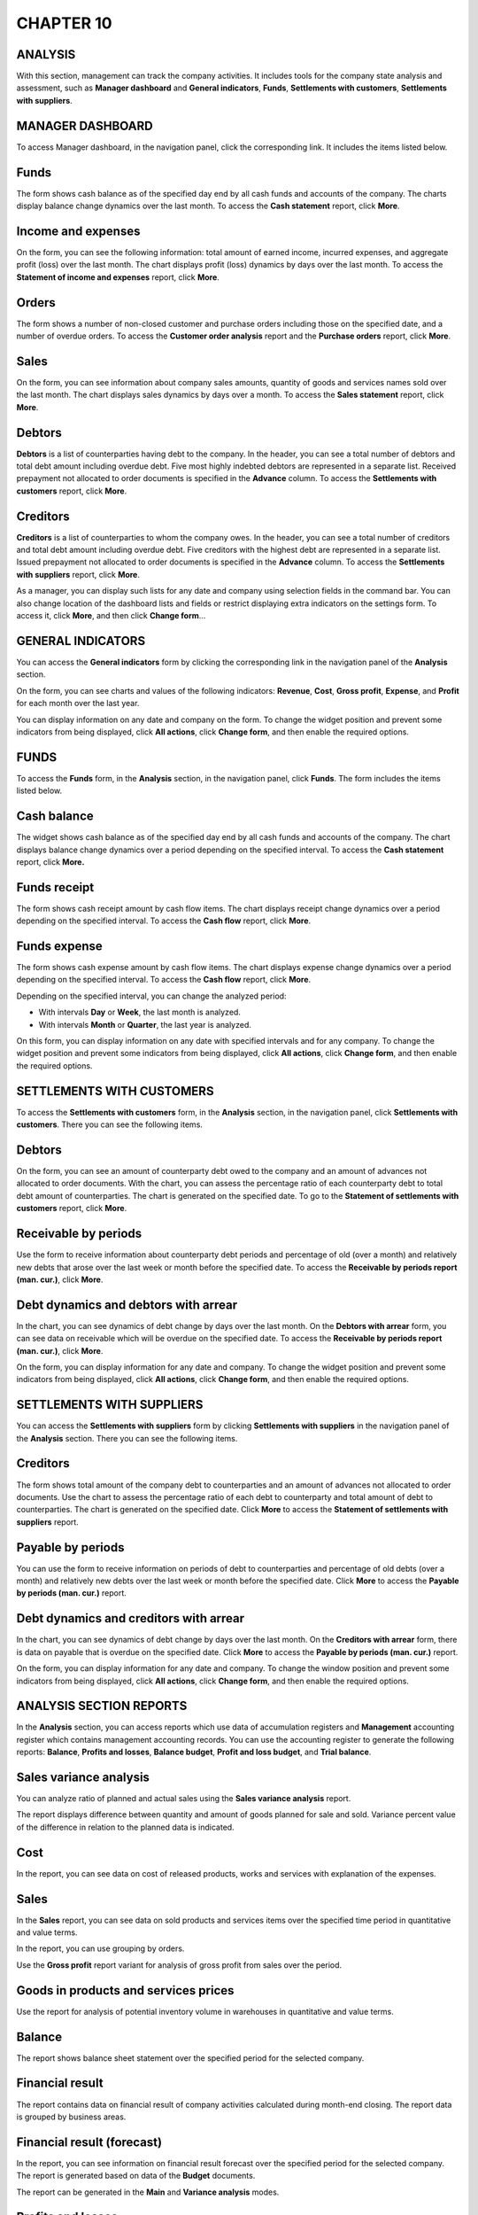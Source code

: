 CHAPTER 10
==========

.. _analysis-1:

ANALYSIS
~~~~~~~~

With this section, management can track the company activities. It
includes tools for the company state analysis and assessment, such as
**Manager dashboard** and **General indicators**, **Funds**,
**Settlements with customers**, **Settlements with suppliers**.

MANAGER DASHBOARD
~~~~~~~~~~~~~~~~~

To access Manager dashboard, in the navigation panel, click the
corresponding link. It includes the items listed below.

.. _funds-4:

Funds
~~~~~

The form shows cash balance as of the specified day end by all cash
funds and accounts of the company. The charts display balance change
dynamics over the last month. To access the **Cash statement** report,
click **More**.

.. _income-and-expenses-1:

Income and expenses
~~~~~~~~~~~~~~~~~~~

On the form, you can see the following information: total amount of
earned income, incurred expenses, and aggregate profit (loss) over the
last month. The chart displays profit (loss) dynamics by days over the
last month. To access the **Statement of income and expenses** report,
click **More**.

Orders
~~~~~~

The form shows a number of non-closed customer and purchase orders
including those on the specified date, and a number of overdue orders.
To access the **Customer order analysis** report and the **Purchase
orders** report, click **More**.

.. _sales-2:

Sales
~~~~~

On the form, you can see information about company sales amounts,
quantity of goods and services names sold over the last month. The chart
displays sales dynamics by days over a month. To access the **Sales
statement** report, click **More**.

Debtors
~~~~~~~

**Debtors** is a list of counterparties having debt to the company. In
the header, you can see a total number of debtors and total debt amount
including overdue debt. Five most highly indebted debtors are
represented in a separate list. Received prepayment not allocated to
order documents is specified in the **Advance** column. To access the
**Settlements with customers** report, click **More**.

Creditors
~~~~~~~~~

**Creditors** is a list of counterparties to whom the company owes. In
the header, you can see a total number of creditors and total debt
amount including overdue debt. Five creditors with the highest debt are
represented in a separate list. Issued prepayment not allocated to order
documents is specified in the **Advance** column. To access the
**Settlements with suppliers** report, click **More**.

|image1521153995025849|

As a manager, you can display such lists for any date and company using
selection fields in the command bar. You can also change location of the
dashboard lists and fields or restrict displaying extra indicators on
the settings form. To access it, click **More**, and then click **Change
form**...

GENERAL INDICATORS
~~~~~~~~~~~~~~~~~~

You can access the **General indicators** form by clicking the
corresponding link in the navigation panel of the **Analysis** section.

On the form, you can see charts and values of the following indicators:
**Revenue**, **Cost**, **Gross profit**, **Expense**, and **Profit** for
each month over the last year.

You can display information on any date and company on the form. To
change the widget position and prevent some indicators from being
displayed, click **All actions**, click **Change form**, and then enable
the required options.

|image1521154001076874|

.. _funds-5:

FUNDS
~~~~~

To access the **Funds** form, in the **Analysis** section, in the
navigation panel, click **Funds**. The form includes the items listed
below.

Cash balance
~~~~~~~~~~~~

The widget shows cash balance as of the specified day end by all cash
funds and accounts of the company. The chart displays balance change
dynamics over a period depending on the specified interval. To access
the **Cash statement** report, click **More.**

Funds receipt
~~~~~~~~~~~~~

The form shows cash receipt amount by cash flow items. The chart
displays receipt change dynamics over a period depending on the
specified interval. To access the **Cash flow** report, click **More**.

Funds expense
~~~~~~~~~~~~~

The form shows cash expense amount by cash flow items. The chart
displays expense change dynamics over a period depending on the
specified interval. To access the **Cash flow** report, click **More**.

Depending on the specified interval, you can change the analyzed period:

-  With intervals **Day** or **Week**, the last month is analyzed.

-  With intervals **Month** or **Quarter**, the last year is analyzed.

On this form, you can display information on any date with specified
intervals and for any company. To change the widget position and prevent
some indicators from being displayed, click **All actions**, click
**Change form**, and then enable the required options.

|image1521153994010887|

SETTLEMENTS WITH CUSTOMERS
~~~~~~~~~~~~~~~~~~~~~~~~~~

To access the **Settlements with customers** form, in the **Analysis**
section, in the navigation panel, click **Settlements with customers**.
There you can see the following items.

.. _debtors-1:

Debtors
~~~~~~~

On the form, you can see an amount of counterparty debt owed to the
company and an amount of advances not allocated to order documents. With
the chart, you can assess the percentage ratio of each counterparty debt
to total debt amount of counterparties. The chart is generated on the
specified date. To go to the **Statement of settlements with customers**
report, click **More**.

.. _receivable-by-periods-1:

Receivable by periods
~~~~~~~~~~~~~~~~~~~~~

Use the form to receive information about counterparty debt periods and
percentage of old (over a month) and relatively new debts that arose
over the last week or month before the specified date. To access the
**Receivable by periods report (man. cur.)**, click **More**.

Debt dynamics and debtors with arrear
~~~~~~~~~~~~~~~~~~~~~~~~~~~~~~~~~~~~~

In the chart, you can see dynamics of debt change by days over the last
month. On the **Debtors with arrear** form, you can see data on
receivable which will be overdue on the specified date. To access the
**Receivable by periods report (man. cur.)**, click **More**.

On the form, you can display information for any date and company. To
change the widget position and prevent some indicators from being
displayed, click **All actions**, click **Change form**, and then enable
the required options.

|image1521153996778032|

.. _settlements-with-suppliers-1:

SETTLEMENTS WITH SUPPLIERS
~~~~~~~~~~~~~~~~~~~~~~~~~~

You can access the **Settlements with suppliers** form by clicking
**Settlements with suppliers** in the navigation panel of the
**Analysis** section. There you can see the following items.

.. _creditors-1:

Creditors
~~~~~~~~~

The form shows total amount of the company debt to counterparties and an
amount of advances not allocated to order documents. Use the chart to
assess the percentage ratio of each debt to counterparty and total
amount of debt to counterparties. The chart is generated on the
specified date. Click **More** to access the **Statement of settlements
with suppliers** report.

.. _payable-by-periods-1:

Payable by periods
~~~~~~~~~~~~~~~~~~

You can use the form to receive information on periods of debt to
counterparties and percentage of old debts (over a month) and relatively
new debts over the last week or month before the specified date. Click
**More** to access the **Payable by periods (man. cur.)** report.

Debt dynamics and creditors with arrear
~~~~~~~~~~~~~~~~~~~~~~~~~~~~~~~~~~~~~~~

In the chart, you can see dynamics of debt change by days over the last
month. On the **Creditors with arrear** form, there is data on payable
that is overdue on the specified date. Click **More** to access the
**Payable by periods (man. cur.)** report.

On the form, you can display information for any date and company. To
change the window position and prevent some indicators from being
displayed, click **All actions**, click **Change form**, and then enable
the required options.

|image1521153993027966|

ANALYSIS SECTION REPORTS
~~~~~~~~~~~~~~~~~~~~~~~~

In the **Analysis** section, you can access reports which use data of
accumulation registers and **Management** accounting register which
contains management accounting records. You can use the accounting
register to generate the following reports: **Balance**, **Profits and
losses**, **Balance budget**, **Profit and loss budget**, and **Trial
balance**.

|image1521154001101628|

Sales variance analysis
~~~~~~~~~~~~~~~~~~~~~~~

You can analyze ratio of planned and actual sales using the **Sales
variance analysis** report.

|image1521153995055905|

The report displays difference between quantity and amount of goods
planned for sale and sold. Variance percent value of the difference in
relation to the planned data is indicated.

Cost
~~~~

In the report, you can see data on cost of released products, works and
services with explanation of the expenses.

|image1521154001127771|

.. _sales-3:

Sales
~~~~~

In the **Sales** report, you can see data on sold products and services
items over the specified time period in quantitative and value terms.

|image1521153991148112|

In the report, you can use grouping by orders.

Use the **Gross profit** report variant for analysis of gross profit
from sales over the period.

|image1521153994220831|

Goods in products and services prices
~~~~~~~~~~~~~~~~~~~~~~~~~~~~~~~~~~~~~

Use the report for analysis of potential inventory volume in warehouses
in quantitative and value terms.

|image1521153991172040|

Balance
~~~~~~~

The report shows balance sheet statement over the specified period for
the selected company.

|image1521153994867896|

Financial result
~~~~~~~~~~~~~~~~

The report contains data on financial result of company activities
calculated during month-end closing. The report data is grouped by
business areas.

|image1521154001156599|

Financial result (forecast)
~~~~~~~~~~~~~~~~~~~~~~~~~~~

In the report, you can see information on financial result forecast over
the specified period for the selected company. The report is generated
based on data of the **Budget** documents.

|image1521153991097938|

The report can be generated in the **Main** and **Variance analysis**
modes.

|image1521154001183743|

Profits and losses
~~~~~~~~~~~~~~~~~~

In the report, you can see information about company profits and losses
over the specified period.

|image1521154001205276|

The report data is grouped by common and other activity kinds. At the
bottom of the report, you can see information about income and expenses
before taxation and net profit (loss).

Cash flow
~~~~~~~~~

The report displays summary information about company cash flow over the
specified period: cash as of the period start and end, inflow and
outflow grouped by cash flow items, and total inflow (outflow) of funds.

|image1521154001231412|

Income and expenses (cash method)
~~~~~~~~~~~~~~~~~~~~~~~~~~~~~~~~~

The report contains data on company income and expenses calculated using
cash method (acc. to payment). You can access it if you select the **Use
cash method of income and expenses accounting** check box in accounting
settings.

|image1521154001256202|

The report data is grouped by business areas.

.. _income-and-expenses-2:

Income and expenses
~~~~~~~~~~~~~~~~~~~

The report contains data on company income and expenses calculated using
accrual method (according to shipment).

|image1521153990663902|

The report data is grouped by business areas.

Cash flow budget
~~~~~~~~~~~~~~~~

The report displays information about cash flow budget over the
specified period for the selected company. The report is generated based
on data of the **Cash flow budget** documents.

|image1521153992692369|

You can generate the report in the following modes: **Main** and
**Variance analysis**. If you select the **Main** option, the report
shows information about all cash inflow and outflow. Variance analysis
allows you to display information about planned and actual inflow and
outflow, absolute value and variance percent.

Profit and loss budget
~~~~~~~~~~~~~~~~~~~~~~

The report displays information about budget of profit and loss over the
specified period for the selected company. The report is generated based
on data of the **Budget** documents.

|image1521153994945394|

You can generate the report in the following modes: **Main** and
**Variance analysis**. If you select the **Main** option, the report
shows information about all income and expenses and total profit (loss)
considering taxation. Variance analysis allows you to display
information about planned and actual income and expenses, planned and
actual profit (loss) considering taxation, absolute value and variance
percent.

Budgeted balance sheet
~~~~~~~~~~~~~~~~~~~~~~

In the report, you can see budgeted balance sheet data over the
specified period for the selected company.

|image1521153994450947|

You can generate the report in the following modes: **Main** and
**Variance analysis**. If you select the **Variance analysis** mode, the
report shows data on planned and actual budgeted balance sheet, an
absolute value, and variance percent.

|image1521154001283908|

.. |image1521153995025849| image:: media/image316.png
   :width: 4.63542in
   :height: 3.29167in
.. |image1521154001076874| image:: media/image317.png
   :width: 4.33333in
   :height: 3.86458in
.. |image1521153994010887| image:: media/image318.png
   :width: 4.67708in
   :height: 3.66667in
.. |image1521153996778032| image:: media/image319.png
   :width: 4.65625in
   :height: 3.67708in
.. |image1521153993027966| image:: media/image320.png
   :width: 4.66667in
   :height: 3.64583in
.. |image1521154001101628| image:: media/image321.png
   :width: 4.33333in
   :height: 3.21875in
.. |image1521153995055905| image:: media/image322.png
   :width: 4.63542in
   :height: 2.98958in
.. |image1521154001127771| image:: media/image323.png
   :width: 3.9375in
   :height: 3.21875in
.. |image1521153991148112| image:: media/image324.png
   :width: 4.63542in
   :height: 2.90625in
.. |image1521153994220831| image:: media/image325.png
   :width: 4.63542in
   :height: 3.47917in
.. |image1521153991172040| image:: media/image326.png
   :width: 4.625in
   :height: 3.15625in
.. |image1521153994867896| image:: media/image327.png
   :width: 4.625in
   :height: 3.25in
.. |image1521154001156599| image:: media/image328.png
   :width: 4.33333in
   :height: 3.33333in
.. |image1521153991097938| image:: media/image329.png
   :width: 4.63542in
   :height: 3.26042in
.. |image1521154001183743| image:: media/image330.png
   :width: 4.33333in
   :height: 2.11458in
.. |image1521154001205276| image:: media/image331.png
   :width: 4.33333in
   :height: 3.28125in
.. |image1521154001231412| image:: media/image328.png
   :width: 3.9375in
   :height: 3.58333in
.. |image1521154001256202| image:: media/image332.png
   :width: 4.30208in
   :height: 3.38542in
.. |image1521153990663902| image:: media/image333.png
   :width: 4.67708in
   :height: 3.3125in
.. |image1521153992692369| image:: media/image334.png
   :width: 4.63542in
   :height: 2.25in
.. |image1521153994945394| image:: media/image335.png
   :width: 4.63542in
   :height: 3.17708in
.. |image1521153994450947| image:: media/image336.png
   :width: 4.63542in
   :height: 3.17708in
.. |image1521154001283908| image:: media/image337.png
   :width: 4.25in
   :height: 3.05208in
